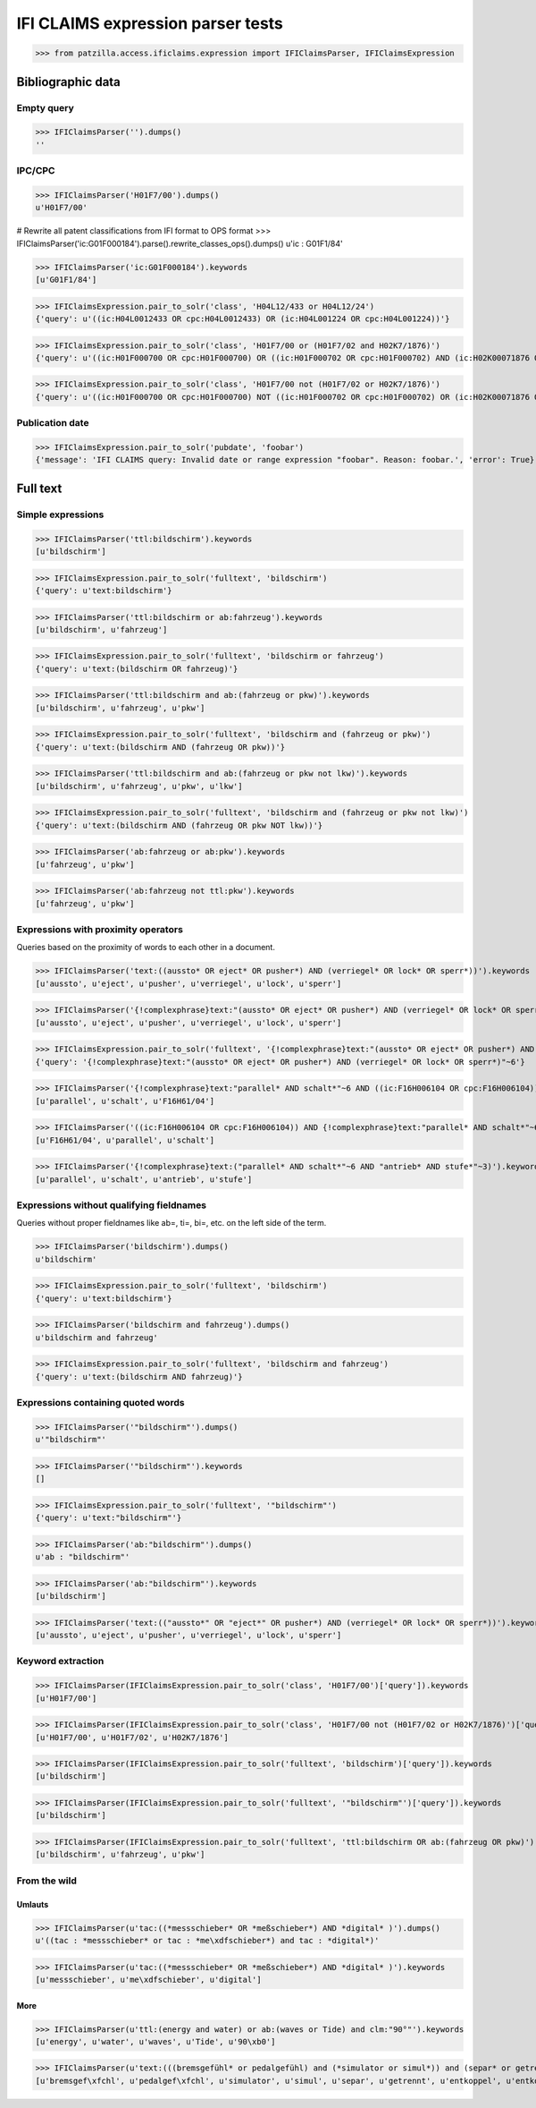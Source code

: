 .. -*- coding: utf-8 -*-
.. (c) 2017 Andreas Motl, Elmyra UG <andreas.motl@elmyra.de>

==================================
IFI CLAIMS expression parser tests
==================================

>>> from patzilla.access.ificlaims.expression import IFIClaimsParser, IFIClaimsExpression


******************
Bibliographic data
******************

Empty query
===========
>>> IFIClaimsParser('').dumps()
''

IPC/CPC
=======
>>> IFIClaimsParser('H01F7/00').dumps()
u'H01F7/00'

# Rewrite all patent classifications from IFI format to OPS format
>>> IFIClaimsParser('ic:G01F000184').parse().rewrite_classes_ops().dumps()
u'ic : G01F1/84'

>>> IFIClaimsParser('ic:G01F000184').keywords
[u'G01F1/84']

>>> IFIClaimsExpression.pair_to_solr('class', 'H04L12/433 or H04L12/24')
{'query': u'((ic:H04L0012433 OR cpc:H04L0012433) OR (ic:H04L001224 OR cpc:H04L001224))'}

>>> IFIClaimsExpression.pair_to_solr('class', 'H01F7/00 or (H01F7/02 and H02K7/1876)')
{'query': u'((ic:H01F000700 OR cpc:H01F000700) OR ((ic:H01F000702 OR cpc:H01F000702) AND (ic:H02K00071876 OR cpc:H02K00071876)))'}

>>> IFIClaimsExpression.pair_to_solr('class', 'H01F7/00 not (H01F7/02 or H02K7/1876)')
{'query': u'((ic:H01F000700 OR cpc:H01F000700) NOT ((ic:H01F000702 OR cpc:H01F000702) OR (ic:H02K00071876 OR cpc:H02K00071876)))'}


Publication date
================

>>> IFIClaimsExpression.pair_to_solr('pubdate', 'foobar')
{'message': 'IFI CLAIMS query: Invalid date or range expression "foobar". Reason: foobar.', 'error': True}


*********
Full text
*********

Simple expressions
==================

>>> IFIClaimsParser('ttl:bildschirm').keywords
[u'bildschirm']

>>> IFIClaimsExpression.pair_to_solr('fulltext', 'bildschirm')
{'query': u'text:bildschirm'}


>>> IFIClaimsParser('ttl:bildschirm or ab:fahrzeug').keywords
[u'bildschirm', u'fahrzeug']

>>> IFIClaimsExpression.pair_to_solr('fulltext', 'bildschirm or fahrzeug')
{'query': u'text:(bildschirm OR fahrzeug)'}


>>> IFIClaimsParser('ttl:bildschirm and ab:(fahrzeug or pkw)').keywords
[u'bildschirm', u'fahrzeug', u'pkw']

>>> IFIClaimsExpression.pair_to_solr('fulltext', 'bildschirm and (fahrzeug or pkw)')
{'query': u'text:(bildschirm AND (fahrzeug OR pkw))'}


>>> IFIClaimsParser('ttl:bildschirm and ab:(fahrzeug or pkw not lkw)').keywords
[u'bildschirm', u'fahrzeug', u'pkw', u'lkw']

>>> IFIClaimsExpression.pair_to_solr('fulltext', 'bildschirm and (fahrzeug or pkw not lkw)')
{'query': u'text:(bildschirm AND (fahrzeug OR pkw NOT lkw))'}


>>> IFIClaimsParser('ab:fahrzeug or ab:pkw').keywords
[u'fahrzeug', u'pkw']


>>> IFIClaimsParser('ab:fahrzeug not ttl:pkw').keywords
[u'fahrzeug', u'pkw']



Expressions with proximity operators
====================================

Queries based on the proximity of words to each other in a document.

>>> IFIClaimsParser('text:((aussto* OR eject* OR pusher*) AND (verriegel* OR lock* OR sperr*))').keywords
[u'aussto', u'eject', u'pusher', u'verriegel', u'lock', u'sperr']

>>> IFIClaimsParser('{!complexphrase}text:"(aussto* OR eject* OR pusher*) AND (verriegel* OR lock* OR sperr*)"~6').keywords
[u'aussto', u'eject', u'pusher', u'verriegel', u'lock', u'sperr']

>>> IFIClaimsExpression.pair_to_solr('fulltext', '{!complexphrase}text:"(aussto* OR eject* OR pusher*) AND (verriegel* OR lock* OR sperr*)"~6')
{'query': '{!complexphrase}text:"(aussto* OR eject* OR pusher*) AND (verriegel* OR lock* OR sperr*)"~6'}

>>> IFIClaimsParser('{!complexphrase}text:"parallel* AND schalt*"~6 AND ((ic:F16H006104 OR cpc:F16H006104))').keywords
[u'parallel', u'schalt', u'F16H61/04']

>>> IFIClaimsParser('((ic:F16H006104 OR cpc:F16H006104)) AND {!complexphrase}text:"parallel* AND schalt*"~6').keywords
[u'F16H61/04', u'parallel', u'schalt']

>>> IFIClaimsParser('{!complexphrase}text:("parallel* AND schalt*"~6 AND "antrieb* AND stufe*"~3)').keywords
[u'parallel', u'schalt', u'antrieb', u'stufe']



Expressions without qualifying fieldnames
=========================================

Queries without proper fieldnames like ab=, ti=, bi=, etc. on the left side of the term.


>>> IFIClaimsParser('bildschirm').dumps()
u'bildschirm'

>>> IFIClaimsExpression.pair_to_solr('fulltext', 'bildschirm')
{'query': u'text:bildschirm'}


>>> IFIClaimsParser('bildschirm and fahrzeug').dumps()
u'bildschirm and fahrzeug'

>>> IFIClaimsExpression.pair_to_solr('fulltext', 'bildschirm and fahrzeug')
{'query': u'text:(bildschirm AND fahrzeug)'}



Expressions containing quoted words
===================================

>>> IFIClaimsParser('"bildschirm"').dumps()
u'"bildschirm"'

>>> IFIClaimsParser('"bildschirm"').keywords
[]

>>> IFIClaimsExpression.pair_to_solr('fulltext', '"bildschirm"')
{'query': u'text:"bildschirm"'}

>>> IFIClaimsParser('ab:"bildschirm"').dumps()
u'ab : "bildschirm"'

>>> IFIClaimsParser('ab:"bildschirm"').keywords
[u'bildschirm']

>>> IFIClaimsParser('text:(("aussto*" OR "eject*" OR pusher*) AND (verriegel* OR lock* OR sperr*))').keywords
[u'aussto', u'eject', u'pusher', u'verriegel', u'lock', u'sperr']



Keyword extraction
==================

>>> IFIClaimsParser(IFIClaimsExpression.pair_to_solr('class', 'H01F7/00')['query']).keywords
[u'H01F7/00']

>>> IFIClaimsParser(IFIClaimsExpression.pair_to_solr('class', 'H01F7/00 not (H01F7/02 or H02K7/1876)')['query']).keywords
[u'H01F7/00', u'H01F7/02', u'H02K7/1876']

>>> IFIClaimsParser(IFIClaimsExpression.pair_to_solr('fulltext', 'bildschirm')['query']).keywords
[u'bildschirm']

>>> IFIClaimsParser(IFIClaimsExpression.pair_to_solr('fulltext', '"bildschirm"')['query']).keywords
[u'bildschirm']

>>> IFIClaimsParser(IFIClaimsExpression.pair_to_solr('fulltext', 'ttl:bildschirm OR ab:(fahrzeug OR pkw)')['query']).keywords
[u'bildschirm', u'fahrzeug', u'pkw']



From the wild
=============

Umlauts
-------

>>> IFIClaimsParser(u'tac:((*messschieber* OR *meßschieber*) AND *digital* )').dumps()
u'((tac : *messschieber* or tac : *me\xdfschieber*) and tac : *digital*)'

>>> IFIClaimsParser(u'tac:((*messschieber* OR *meßschieber*) AND *digital* )').keywords
[u'messschieber', u'me\xdfschieber', u'digital']


More
----

>>> IFIClaimsParser(u'ttl:(energy and water) or ab:(waves or Tide) and clm:"90°"').keywords
[u'energy', u'water', u'waves', u'Tide', u'90\xb0']

>>> IFIClaimsParser(u'text:(((bremsgefühl* or pedalgefühl) and (*simulator or simul*)) and (separ* or getrennt* or entkoppel* or entkoppl* or decoupl*) and (eigenständig* or independent* or autonom*))').keywords
[u'bremsgef\xfchl', u'pedalgef\xfchl', u'simulator', u'simul', u'separ', u'getrennt', u'entkoppel', u'entkoppl', u'decoupl', u'eigenst\xe4ndig', u'independent', u'autonom']
